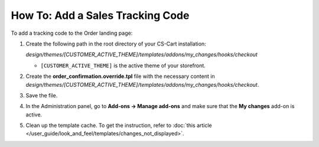 *********************************
How To: Add a Sales Tracking Code
*********************************

To add a tracking code to the Order landing page:

#. Create the following path in the root directory of your CS-Cart installation:
    
   *design/themes/[CUSTOMER_ACTIVE_THEME]/templates/addons/my_changes/hooks/checkout*

   * ``[CUSTOMER_ACTIVE_THEME]`` is the active theme of your storefront.

#. Create the **order_confirmation.override.tpl** file with the necessary content in *design/themes/[CUSTOMER_ACTIVE_THEME]/templates/addons/my_changes/hooks/checkout*.

#. Save the file.

#. In the Administration panel, go to **Add-ons → Manage add-ons** and make sure that the **My changes** add-on is active.

#. Clean up the template cache. To get the instruction, refer to :doc:`this article </user_guide/look_and_feel/templates/changes_not_displayed>`.
